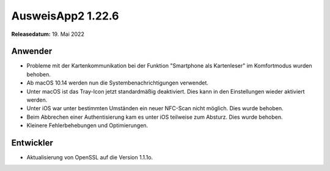 AusweisApp2 1.22.6
^^^^^^^^^^^^^^^^^^

**Releasedatum:** 19. Mai 2022


Anwender
""""""""
- Probleme mit der Kartenkommunikation bei der Funktion
  "Smartphone als Kartenleser" im Komfortmodus wurden
  behoben.

- Ab macOS 10.14 werden nun die Systembenachrichtigungen
  verwendet.

- Unter macOS ist das Tray-Icon jetzt standardmäßig
  deaktiviert. Dies kann in den Einstellungen wieder
  aktiviert werden.

- Unter iOS war unter bestimmten Umständen ein
  neuer NFC-Scan nicht möglich. Dies wurde behoben.

- Beim Abbrechen einer Authentisierung kam es unter
  iOS teilweise zum Absturz. Dies wurde behoben.

- Kleinere Fehlerbehebungen und Optimierungen.


Entwickler
""""""""""
- Aktualisierung von OpenSSL auf die Version 1.1.1o.

